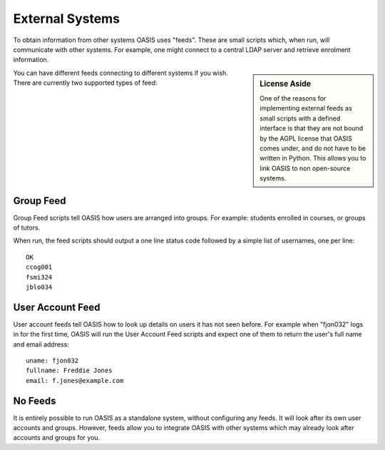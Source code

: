 ..

External Systems
================

To obtain information from other systems OASIS uses "feeds". These are
small scripts which, when run, will communicate with other systems. For
example, one might connect to a central LDAP server and retrieve enrolment
information.

.. sidebar:: License Aside

  One of the reasons for implementing external feeds as small scripts with
  a defined interface is that they are not bound by the AGPL license
  that OASIS comes under, and do not have to be written in Python.
  This allows you to link OASIS to non open-source systems.


.. image:: admin_feeds_example.png
  :width: 400px

You can have different feeds connecting to different systems if you wish.
There are currently two supported types of feed:

Group Feed
^^^^^^^^^^

Group Feed scripts tell OASIS how users are arranged into groups. For example: students
enrolled in courses, or groups of tutors.

When run, the feed scripts should output a one line status code followed by a simple list of usernames, one per line::

  OK
  ccog001
  fsmi324
  jblo034


User Account Feed
^^^^^^^^^^^^^^^^^

User account feeds tell OASIS how to look up details on users it has not seen before. For example
when "fjon032" logs in for the first time, OASIS will run the User Account Feed scripts and expect
one of them to return the user's full name and email address::

  uname: fjon032
  fullname: Freddie Jones
  email: f.jones@example.com


No Feeds
^^^^^^^^

It is entirely possible to run OASIS as a standalone system, without configuring any feeds. It
will look after its own user accounts and groups. However, feeds allow you to integrate OASIS
with other systems which may already look after accounts and groups for you.


